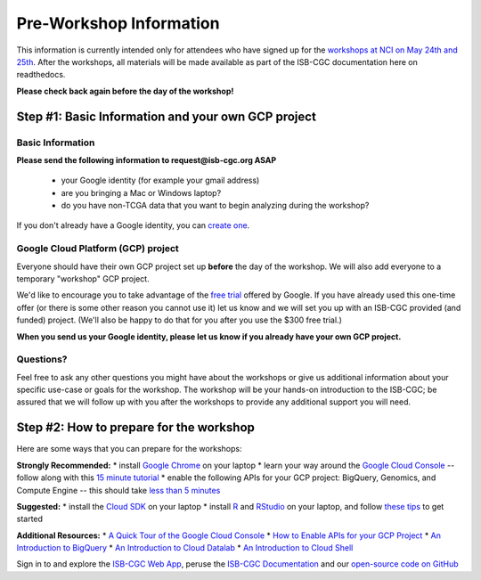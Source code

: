 ************************
Pre-Workshop Information
************************

This information is currently intended only for attendees who have 
signed up for the 
`workshops at NCI on May 24th and 25th <https://cbiit.nci.nih.gov/ncip/nci-cancer-genomics-cloud-pilots/nci-cancer-genomics-cloud-workshop>`_.  
After the workshops, all materials will be made available as part of the
ISB-CGC documentation here on readthedocs.

**Please check back again before the day of the workshop!**

Step #1: Basic Information and your own GCP project
###################################################

Basic Information 
-----------------

**Please send the following information to request@isb-cgc.org ASAP** 

    * your Google identity (for example your gmail address)
    * are you bringing a Mac or Windows laptop?
    * do you have non-TCGA data that you want to begin analyzing during the workshop?

If you don't already have a Google identity, you can 
`create one <https://accounts.google.com/SignUp?dsh=308321458437252901&continue=https%3A%2F%2Faccounts.google.com%2FManageAccount#FirstName=&LastName=>`_.

Google Cloud Platform (GCP) project
-----------------------------------

Everyone should have their own GCP project set up **before** the day of the workshop.
We will also add everyone to a temporary "workshop" GCP project.

We'd like to encourage you to take advantage of the 
`free trial <https://cloud.google.com/free/>`_ offered by Google.
If you have already used this one-time offer (or there is some other reason you cannot use it)
let us know and we will set you up with an
ISB-CGC provided (and funded) project.  (We'll also be happy to do that for
you after you use the $300 free trial.)

**When you send us your Google identity, please let us know if you already have 
your own GCP project.**

Questions?
----------

Feel free to ask any other questions you might have about the workshops or
give us additional information about your specific use-case or goals for
the workshop.  The workshop will be your hands-on introduction to the ISB-CGC;
be assured that we will follow up with you after the workshops to provide
any additional support you will need.


Step #2: How to prepare for the workshop
########################################
Here are some ways that you can prepare for the workshops:

**Strongly Recommended:**
* install `Google Chrome <https://www.google.com/chrome/browser/desktop/>`_ on your laptop
* learn your way around the `Google Cloud Console <https://console.cloud.google.com>`_ -- follow along with this `15 minute tutorial <https://raw.githubusercontent.com/isb-cgc/readthedocs/master/docs/include/intro_to_Console.pdf>`_
* enable the following APIs for your GCP project: BigQuery, Genomics, and Compute Engine -- this should take `less than 5 minutes <https://raw.githubusercontent.com/isb-cgc/readthedocs/master/docs/include/enabling_new_APIs.pdf>`_

**Suggested:**
* install the `Cloud SDK <https://cloud.google.com/sdk/>`_ on your laptop
* install `R <https://cran.r-project.org/>`_ and `RStudio <https://www.rstudio.com/products/rstudio/download/>`_ on your laptop, and follow `these tips <GettingStartedWithR.html>`_ to get started

**Additional Resources:**
* `A Quick Tour of the Google Cloud Console <https://raw.githubusercontent.com/isb-cgc/readthedocs/master/docs/include/intro_to_Console.pdf>`_
* `How to Enable APIs for your GCP Project <https://raw.githubusercontent.com/isb-cgc/readthedocs/master/docs/include/enabling_new_APIs.pdf>`_
* `An Introduction to BigQuery <https://raw.githubusercontent.com/isb-cgc/readthedocs/master/docs/include/intro_to_BigQuery.pdf>`_
* `An Introduction to Cloud Datalab <https://raw.githubusercontent.com/isb-cgc/readthedocs/master/docs/include/intro_to_Cloud_Datalab.pdf>`_
* `An Introduction to Cloud Shell <https://raw.githubusercontent.com/isb-cgc/readthedocs/master/docs/include/intro_to_Cloud_Shell.pdf>`_

Sign in to and explore the `ISB-CGC Web App <https://isb-cgc.appspot.com/>`_, peruse the `ISB-CGC Documentation <http://isb-cancer-genomics-cloud.readthedocs.org/en/latest/>`_ and our `open-source code on GitHub <https://github.com/isb-cgc/>`_


